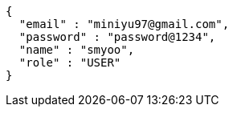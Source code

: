 [source,json,options="nowrap"]
----
{
  "email" : "miniyu97@gmail.com",
  "password" : "password@1234",
  "name" : "smyoo",
  "role" : "USER"
}
----